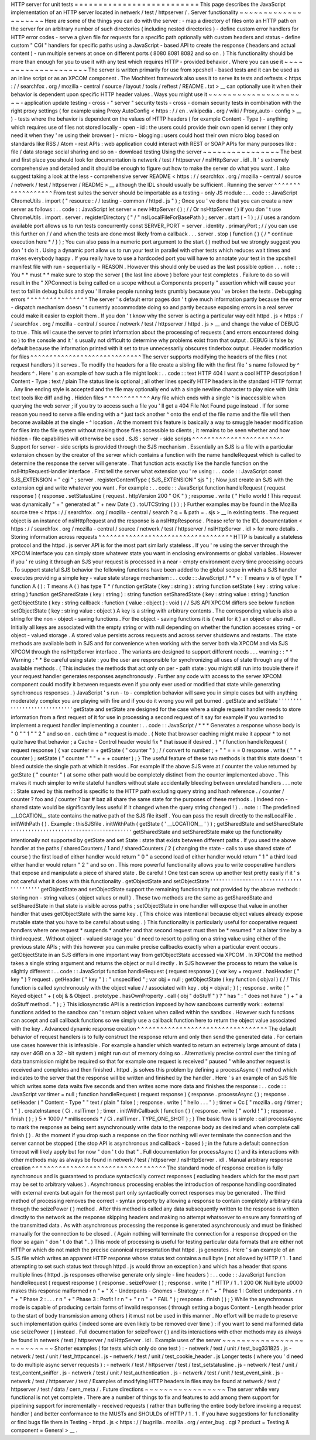HTTP
server
for
unit
tests
=
=
=
=
=
=
=
=
=
=
=
=
=
=
=
=
=
=
=
=
=
=
=
=
=
=
This
page
describes
the
JavaScript
implementation
of
an
HTTP
server
located
in
netwerk
/
test
/
httpserver
/
.
Server
functionality
~
~
~
~
~
~
~
~
~
~
~
~
~
~
~
~
~
~
~
~
Here
are
some
of
the
things
you
can
do
with
the
server
:
-
map
a
directory
of
files
onto
an
HTTP
path
on
the
server
for
an
arbitrary
number
of
such
directories
(
including
nested
directories
)
-
define
custom
error
handlers
for
HTTP
error
codes
-
serve
a
given
file
for
requests
for
a
specific
path
optionally
with
custom
headers
and
status
-
define
custom
"
CGI
"
handlers
for
specific
paths
using
a
JavaScript
-
based
API
to
create
the
response
(
headers
and
actual
content
)
-
run
multiple
servers
at
once
on
different
ports
(
8080
8081
8082
and
so
on
.
)
This
functionality
should
be
more
than
enough
for
you
to
use
it
with
any
test
which
requires
HTTP
-
provided
behavior
.
Where
you
can
use
it
~
~
~
~
~
~
~
~
~
~
~
~
~
~
~
~
~
~
~
~
The
server
is
written
primarily
for
use
from
xpcshell
-
based
tests
and
it
can
be
used
as
an
inline
script
or
as
an
XPCOM
component
.
The
Mochitest
framework
also
uses
it
to
serve
its
tests
and
reftests
<
https
:
/
/
searchfox
.
org
/
mozilla
-
central
/
source
/
layout
/
tools
/
reftest
/
README
.
txt
>
__
can
optionally
use
it
when
their
behavior
is
dependent
upon
specific
HTTP
header
values
.
Ways
you
might
use
it
~
~
~
~
~
~
~
~
~
~
~
~
~
~
~
~
~
~
~
~
~
-
application
update
testing
-
cross
-
"
server
"
security
tests
-
cross
-
domain
security
tests
in
combination
with
the
right
proxy
settings
(
for
example
using
Proxy
AutoConfig
<
https
:
/
/
en
.
wikipedia
.
org
/
wiki
/
Proxy_auto
-
config
>
__
)
-
tests
where
the
behavior
is
dependent
on
the
values
of
HTTP
headers
(
for
example
Content
-
Type
)
-
anything
which
requires
use
of
files
not
stored
locally
-
open
-
id
:
the
users
could
provide
their
own
open
id
server
(
they
only
need
it
when
they
'
re
using
their
browser
)
-
micro
-
blogging
:
users
could
host
their
own
micro
blog
based
on
standards
like
RSS
/
Atom
-
rest
APIs
:
web
application
could
interact
with
REST
or
SOAP
APIs
for
many
purposes
like
:
file
/
data
storage
social
sharing
and
so
on
-
download
testing
Using
the
server
~
~
~
~
~
~
~
~
~
~
~
~
~
~
~
~
The
best
and
first
place
you
should
look
for
documentation
is
netwerk
/
test
/
httpserver
/
nsIHttpServer
.
idl
.
It
'
s
extremely
comprehensive
and
detailed
and
it
should
be
enough
to
figure
out
how
to
make
the
server
do
what
you
want
.
I
also
suggest
taking
a
look
at
the
less
-
comprehensive
server
README
<
https
:
/
/
searchfox
.
org
/
mozilla
-
central
/
source
/
netwerk
/
test
/
httpserver
/
README
>
__
although
the
IDL
should
usually
be
sufficient
.
Running
the
server
^
^
^
^
^
^
^
^
^
^
^
^
^
^
^
^
^
^
From
test
suites
the
server
should
be
importable
as
a
testing
-
only
JS
module
:
.
.
code
:
:
JavaScript
ChromeUtils
.
import
(
"
resource
:
/
/
testing
-
common
/
httpd
.
js
"
)
;
Once
you
'
ve
done
that
you
can
create
a
new
server
as
follows
:
.
.
code
:
:
JavaScript
let
server
=
new
HttpServer
(
)
;
/
/
Or
nsHttpServer
(
)
if
you
don
'
t
use
ChromeUtils
.
import
.
server
.
registerDirectory
(
"
/
"
nsILocalFileForBasePath
)
;
server
.
start
(
-
1
)
;
/
/
uses
a
random
available
port
allows
us
to
run
tests
concurrently
const
SERVER_PORT
=
server
.
identity
.
primaryPort
;
/
/
you
can
use
this
further
on
/
/
and
when
the
tests
are
done
most
likely
from
a
callback
.
.
.
server
.
stop
(
function
(
)
{
/
*
continue
execution
here
*
/
}
)
;
You
can
also
pass
in
a
numeric
port
argument
to
the
start
(
)
method
but
we
strongly
suggest
you
don
'
t
do
it
.
Using
a
dynamic
port
allow
us
to
run
your
test
in
parallel
with
other
tests
which
reduces
wait
times
and
makes
everybody
happy
.
If
you
really
have
to
use
a
hardcoded
port
you
will
have
to
annotate
your
test
in
the
xpcshell
manifest
file
with
run
-
sequentially
=
REASON
.
However
this
should
only
be
used
as
the
last
possible
option
.
.
.
note
:
:
You
*
*
must
*
*
make
sure
to
stop
the
server
(
the
last
line
above
)
before
your
test
completes
.
Failure
to
do
so
will
result
in
the
"
XPConnect
is
being
called
on
a
scope
without
a
Components
property
"
assertion
which
will
cause
your
test
to
fail
in
debug
builds
and
you
'
ll
make
people
running
tests
grumbly
because
you
'
ve
broken
the
tests
.
Debugging
errors
^
^
^
^
^
^
^
^
^
^
^
^
^
^
^
^
The
server
'
s
default
error
pages
don
'
t
give
much
information
partly
because
the
error
-
dispatch
mechanism
doesn
'
t
currently
accommodate
doing
so
and
partly
because
exposing
errors
in
a
real
server
could
make
it
easier
to
exploit
them
.
If
you
don
'
t
know
why
the
server
is
acting
a
particular
way
edit
httpd
.
js
<
https
:
/
/
searchfox
.
org
/
mozilla
-
central
/
source
/
netwerk
/
test
/
httpserver
/
httpd
.
js
>
__
and
change
the
value
of
DEBUG
to
true
.
This
will
cause
the
server
to
print
information
about
the
processing
of
requests
(
and
errors
encountered
doing
so
)
to
the
console
and
it
'
s
usually
not
difficult
to
determine
why
problems
exist
from
that
output
.
DEBUG
is
false
by
default
because
the
information
printed
with
it
set
to
true
unnecessarily
obscures
tinderbox
output
.
Header
modification
for
files
^
^
^
^
^
^
^
^
^
^
^
^
^
^
^
^
^
^
^
^
^
^
^
^
^
^
^
^
^
The
server
supports
modifying
the
headers
of
the
files
(
not
request
handlers
)
it
serves
.
To
modify
the
headers
for
a
file
create
a
sibling
file
with
the
first
file
'
s
name
followed
by
^
headers
^
.
Here
'
s
an
example
of
how
such
a
file
might
look
:
.
.
code
:
:
text
HTTP
404
I
want
a
cool
HTTP
description
!
Content
-
Type
:
text
/
plain
The
status
line
is
optional
;
all
other
lines
specify
HTTP
headers
in
the
standard
HTTP
format
.
Any
line
ending
style
is
accepted
and
the
file
may
optionally
end
with
a
single
newline
character
to
play
nice
with
Unix
text
tools
like
diff
and
hg
.
Hidden
files
^
^
^
^
^
^
^
^
^
^
^
^
Any
file
which
ends
with
a
single
^
is
inaccessible
when
querying
the
web
server
;
if
you
try
to
access
such
a
file
you
'
ll
get
a
404
File
Not
Found
page
instead
.
If
for
some
reason
you
need
to
serve
a
file
ending
with
a
^
just
tack
another
^
onto
the
end
of
the
file
name
and
the
file
will
then
become
available
at
the
single
-
^
location
.
At
the
moment
this
feature
is
basically
a
way
to
smuggle
header
modification
for
files
into
the
file
system
without
making
those
files
accessible
to
clients
;
it
remains
to
be
seen
whether
and
how
hidden
-
file
capabilities
will
otherwise
be
used
.
SJS
:
server
-
side
scripts
^
^
^
^
^
^
^
^
^
^
^
^
^
^
^
^
^
^
^
^
^
^
^
^
Support
for
server
-
side
scripts
is
provided
through
the
SJS
mechanism
.
Essentially
an
SJS
is
a
file
with
a
particular
extension
chosen
by
the
creator
of
the
server
which
contains
a
function
with
the
name
handleRequest
which
is
called
to
determine
the
response
the
server
will
generate
.
That
function
acts
exactly
like
the
handle
function
on
the
nsIHttpRequestHandler
interface
.
First
tell
the
server
what
extension
you
'
re
using
:
.
.
code
:
:
JavaScript
const
SJS_EXTENSION
=
"
cgi
"
;
server
.
registerContentType
(
SJS_EXTENSION
"
sjs
"
)
;
Now
just
create
an
SJS
with
the
extension
cgi
and
write
whatever
you
want
.
For
example
:
.
.
code
:
:
JavaScript
function
handleRequest
(
request
response
)
{
response
.
setStatusLine
(
request
.
httpVersion
200
"
OK
"
)
;
response
.
write
(
"
Hello
world
!
This
request
was
dynamically
"
+
"
generated
at
"
+
new
Date
(
)
.
toUTCString
(
)
)
;
}
Further
examples
may
be
found
in
the
Mozilla
source
tree
<
https
:
/
/
searchfox
.
org
/
mozilla
-
central
/
search
?
q
=
&
path
=
.
sjs
>
__
in
existing
tests
.
The
request
object
is
an
instance
of
nsIHttpRequest
and
the
response
is
a
nsIHttpResponse
.
Please
refer
to
the
IDL
documentation
<
https
:
/
/
searchfox
.
org
/
mozilla
-
central
/
source
/
netwerk
/
test
/
httpserver
/
nsIHttpServer
.
idl
>
for
more
details
.
Storing
information
across
requests
^
^
^
^
^
^
^
^
^
^
^
^
^
^
^
^
^
^
^
^
^
^
^
^
^
^
^
^
^
^
^
^
^
^
^
HTTP
is
basically
a
stateless
protocol
and
the
httpd
.
js
server
API
is
for
the
most
part
similarly
stateless
.
If
you
'
re
using
the
server
through
the
XPCOM
interface
you
can
simply
store
whatever
state
you
want
in
enclosing
environments
or
global
variables
.
However
if
you
'
re
using
it
through
an
SJS
your
request
is
processed
in
a
near
-
empty
environment
every
time
processing
occurs
.
To
support
stateful
SJS
behavior
the
following
functions
have
been
added
to
the
global
scope
in
which
a
SJS
handler
executes
providing
a
simple
key
-
value
state
storage
mechanism
:
.
.
code
:
:
JavaScript
/
*
*
v
:
T
means
v
is
of
type
T
*
function
A
(
)
:
T
means
A
(
)
has
type
T
*
/
function
getState
(
key
:
string
)
:
string
function
setState
(
key
:
string
value
:
string
)
function
getSharedState
(
key
:
string
)
:
string
function
setSharedState
(
key
:
string
value
:
string
)
function
getObjectState
(
key
:
string
callback
:
function
(
value
:
object
)
:
void
)
/
/
SJS
API
XPCOM
differs
see
below
function
setObjectState
(
key
:
string
value
:
object
)
A
key
is
a
string
with
arbitrary
contents
.
The
corresponding
value
is
also
a
string
for
the
non
-
object
-
saving
functions
.
For
the
object
-
saving
functions
it
is
(
wait
for
it
)
an
object
or
also
null
.
Initially
all
keys
are
associated
with
the
empty
string
or
with
null
depending
on
whether
the
function
accesses
string
-
or
object
-
valued
storage
.
A
stored
value
persists
across
requests
and
across
server
shutdowns
and
restarts
.
The
state
methods
are
available
both
in
SJS
and
for
convenience
when
working
with
the
server
both
via
XPCOM
and
via
SJS
XPCOM
through
the
nsIHttpServer
interface
.
The
variants
are
designed
to
support
different
needs
.
.
.
warning
:
:
*
*
Warning
:
*
*
Be
careful
using
state
:
you
the
user
are
responsible
for
synchronizing
all
uses
of
state
through
any
of
the
available
methods
.
(
This
includes
the
methods
that
act
only
on
per
-
path
state
:
you
might
still
run
into
trouble
there
if
your
request
handler
generates
responses
asynchronously
.
Further
any
code
with
access
to
the
server
XPCOM
component
could
modify
it
between
requests
even
if
you
only
ever
used
or
modified
that
state
while
generating
synchronous
responses
.
)
JavaScript
'
s
run
-
to
-
completion
behavior
will
save
you
in
simple
cases
but
with
anything
moderately
complex
you
are
playing
with
fire
and
if
you
do
it
wrong
you
will
get
burned
.
getState
and
setState
'
'
'
'
'
'
'
'
'
'
'
'
'
'
'
'
'
'
'
'
'
'
'
'
'
'
'
'
'
getState
and
setState
are
designed
for
the
case
where
a
single
request
handler
needs
to
store
information
from
a
first
request
of
it
for
use
in
processing
a
second
request
of
it
say
for
example
if
you
wanted
to
implement
a
request
handler
implementing
a
counter
:
.
.
code
:
:
JavaScript
/
*
*
*
Generates
a
response
whose
body
is
"
0
"
"
1
"
"
2
"
and
so
on
.
each
time
a
*
request
is
made
.
(
Note
that
browser
caching
might
make
it
appear
*
to
not
quite
have
that
behavior
;
a
Cache
-
Control
header
would
fix
*
that
issue
if
desired
.
)
*
/
function
handleRequest
(
request
response
)
{
var
counter
=
+
getState
(
"
counter
"
)
;
/
/
convert
to
number
;
+
"
"
=
=
=
0
response
.
write
(
"
"
+
counter
)
;
setState
(
"
counter
"
"
"
+
+
+
counter
)
;
}
The
useful
feature
of
these
two
methods
is
that
this
state
doesn
'
t
bleed
outside
the
single
path
at
which
it
resides
.
For
example
if
the
above
SJS
were
at
/
counter
the
value
returned
by
getState
(
"
counter
"
)
at
some
other
path
would
be
completely
distinct
from
the
counter
implemented
above
.
This
makes
it
much
simpler
to
write
stateful
handlers
without
state
accidentally
bleeding
between
unrelated
handlers
.
.
.
note
:
:
State
saved
by
this
method
is
specific
to
the
HTTP
path
excluding
query
string
and
hash
reference
.
/
counter
/
counter
?
foo
and
/
counter
?
bar
#
baz
all
share
the
same
state
for
the
purposes
of
these
methods
.
(
Indeed
non
-
shared
state
would
be
significantly
less
useful
if
it
changed
when
the
query
string
changed
!
)
.
.
note
:
:
The
predefined
__LOCATION__
state
contains
the
native
path
of
the
SJS
file
itself
.
You
can
pass
the
result
directly
to
the
nsILocalFile
.
initWithPath
(
)
.
Example
:
thisSJSfile
.
initWithPath
(
getState
(
'
__LOCATION__
'
)
)
;
getSharedState
and
setSharedState
'
'
'
'
'
'
'
'
'
'
'
'
'
'
'
'
'
'
'
'
'
'
'
'
'
'
'
'
'
'
'
'
'
'
'
'
'
'
'
'
'
getSharedState
and
setSharedState
make
up
the
functionality
intentionally
not
supported
by
getState
and
set
\
State
:
state
that
exists
between
different
paths
.
If
you
used
the
above
handler
at
the
paths
/
sharedCounters
/
1
and
/
sharedCounters
/
2
(
changing
the
state
-
calls
to
use
shared
state
of
course
)
the
first
load
of
either
handler
would
return
"
0
"
a
second
load
of
either
handler
would
return
"
1
"
a
third
load
either
handler
would
return
"
2
"
and
so
on
.
This
more
powerful
functionality
allows
you
to
write
cooperative
handlers
that
expose
and
manipulate
a
piece
of
shared
state
.
Be
careful
!
One
test
can
screw
up
another
test
pretty
easily
if
it
'
s
not
careful
what
it
does
with
this
functionality
.
getObjectState
and
setObjectState
'
'
'
'
'
'
'
'
'
'
'
'
'
'
'
'
'
'
'
'
'
'
'
'
'
'
'
'
'
'
'
'
'
'
'
'
'
'
'
'
'
getObjectState
and
setObjectState
support
the
remaining
functionality
not
provided
by
the
above
methods
:
storing
non
-
string
values
(
object
values
or
null
)
.
These
two
methods
are
the
same
as
getSharedState
and
setSharedState
\
in
that
state
is
visible
across
paths
;
setObjectState
in
one
handler
will
expose
that
value
in
another
handler
that
uses
getObjectState
with
the
same
key
.
(
This
choice
was
intentional
because
object
values
already
expose
mutable
state
that
you
have
to
be
careful
about
using
.
)
This
functionality
is
particularly
useful
for
cooperative
request
handlers
where
one
request
*
suspends
*
another
and
that
second
request
must
then
be
*
resumed
*
at
a
later
time
by
a
third
request
.
Without
object
-
valued
storage
you
'
d
need
to
resort
to
polling
on
a
string
value
using
either
of
the
previous
state
APIs
;
with
this
however
you
can
make
precise
callbacks
exactly
when
a
particular
event
occurs
.
getObjectState
in
an
SJS
differs
in
one
important
way
from
getObjectState
accessed
via
XPCOM
.
In
XPCOM
the
method
takes
a
single
string
argument
and
returns
the
object
or
null
directly
.
In
SJS
however
the
process
to
return
the
value
is
slightly
different
:
.
.
code
:
:
JavaScript
function
handleRequest
(
request
response
)
{
var
key
=
request
.
hasHeader
(
"
key
"
)
?
request
.
getHeader
(
"
key
"
)
:
"
unspecified
"
;
var
obj
=
null
;
getObjectState
(
key
function
(
objval
)
{
/
/
This
function
is
called
synchronously
with
the
object
value
/
/
associated
with
key
.
obj
=
objval
;
}
)
;
response
.
write
(
"
Keyed
object
"
+
(
obj
&
&
Object
.
prototype
.
hasOwnProperty
.
call
(
obj
"
doStuff
"
)
?
"
has
"
:
"
does
not
have
"
)
+
"
a
doStuff
method
.
"
)
;
}
This
idiosyncratic
API
is
a
restriction
imposed
by
how
sandboxes
currently
work
:
external
functions
added
to
the
sandbox
can
'
t
return
object
values
when
called
within
the
sandbox
.
However
such
functions
can
accept
and
call
callback
functions
so
we
simply
use
a
callback
function
here
to
return
the
object
value
associated
with
the
key
.
Advanced
dynamic
response
creation
^
^
^
^
^
^
^
^
^
^
^
^
^
^
^
^
^
^
^
^
^
^
^
^
^
^
^
^
^
^
^
^
^
^
The
default
behavior
of
request
handlers
is
to
fully
construct
the
response
return
and
only
then
send
the
generated
data
.
For
certain
use
cases
however
this
is
infeasible
.
For
example
a
handler
which
wanted
to
return
an
extremely
large
amount
of
data
(
say
over
4GB
on
a
32
-
bit
system
)
might
run
out
of
memory
doing
so
.
Alternatively
precise
control
over
the
timing
of
data
transmission
might
be
required
so
that
for
example
one
request
is
received
"
paused
"
while
another
request
is
received
and
completes
and
then
finished
.
httpd
.
js
solves
this
problem
by
defining
a
processAsync
(
)
method
which
indicates
to
the
server
that
the
response
will
be
written
and
finished
by
the
handler
.
Here
'
s
an
example
of
an
SJS
file
which
writes
some
data
waits
five
seconds
and
then
writes
some
more
data
and
finishes
the
response
:
.
.
code
:
:
JavaScript
var
timer
=
null
;
function
handleRequest
(
request
response
)
{
response
.
processAsync
(
)
;
response
.
setHeader
(
"
Content
-
Type
"
"
text
/
plain
"
false
)
;
response
.
write
(
"
hello
.
.
.
"
)
;
timer
=
Cc
[
"
mozilla
.
org
/
timer
;
1
"
]
.
createInstance
(
Ci
.
nsITimer
)
;
timer
.
initWithCallback
(
function
(
)
{
response
.
write
(
"
world
!
"
)
;
response
.
finish
(
)
;
}
5
*
1000
/
*
milliseconds
*
/
Ci
.
nsITimer
.
TYPE_ONE_SHOT
)
;
}
The
basic
flow
is
simple
:
call
processAsync
to
mark
the
response
as
being
sent
asynchronously
write
data
to
the
response
body
as
desired
and
when
complete
call
finish
(
)
.
At
the
moment
if
you
drop
such
a
response
on
the
floor
nothing
will
ever
terminate
the
connection
and
the
server
cannot
be
stopped
(
the
stop
API
is
asynchronous
and
callback
-
based
)
;
in
the
future
a
default
connection
timeout
will
likely
apply
but
for
now
"
don
'
t
do
that
"
.
Full
documentation
for
processAsync
(
)
and
its
interactions
with
other
methods
may
as
always
be
found
in
netwerk
/
test
/
httpserver
/
nsIHttpServer
.
idl
.
Manual
arbitrary
response
creation
^
^
^
^
^
^
^
^
^
^
^
^
^
^
^
^
^
^
^
^
^
^
^
^
^
^
^
^
^
^
^
^
^
^
^
The
standard
mode
of
response
creation
is
fully
synchronous
and
is
guaranteed
to
produce
syntactically
correct
responses
(
excluding
headers
which
for
the
most
part
may
be
set
to
arbitrary
values
)
.
Asynchronous
processing
enables
the
introduction
of
response
handling
coordinated
with
external
events
but
again
for
the
most
part
only
syntactically
correct
responses
may
be
generated
.
The
third
method
of
processing
removes
the
correct
-
syntax
property
by
allowing
a
response
to
contain
completely
arbitrary
data
through
the
seizePower
(
)
method
.
After
this
method
is
called
any
data
subsequently
written
to
the
response
is
written
directly
to
the
network
as
the
response
skipping
headers
and
making
no
attempt
whatsoever
to
ensure
any
formatting
of
the
transmitted
data
.
As
with
asynchronous
processing
the
response
is
generated
asynchronously
and
must
be
finished
manually
for
the
connection
to
be
closed
.
(
Again
nothing
will
terminate
the
connection
for
a
response
dropped
on
the
floor
so
again
"
don
'
t
do
that
"
.
)
This
mode
of
processing
is
useful
for
testing
particular
data
formats
that
are
either
not
HTTP
or
which
do
not
match
the
precise
canonical
representation
that
httpd
.
js
generates
.
Here
'
s
an
example
of
an
SJS
file
which
writes
an
apparent
HTTP
response
whose
status
text
contains
a
null
byte
(
not
allowed
by
HTTP
/
1
.
1
and
attempting
to
set
such
status
text
through
httpd
.
js
would
throw
an
exception
)
and
which
has
a
header
that
spans
multiple
lines
(
httpd
.
js
responses
otherwise
generate
only
single
-
line
headers
)
:
.
.
code
:
:
JavaScript
function
handleRequest
(
request
response
)
{
response
.
seizePower
(
)
;
response
.
write
(
"
HTTP
/
1
.
1
200
OK
Null
byte
\
u0000
makes
this
response
malformed
\
r
\
n
"
+
"
X
-
Underpants
-
Gnomes
-
Strategy
:
\
r
\
n
"
+
"
Phase
1
:
Collect
underpants
.
\
r
\
n
"
+
"
Phase
2
:
.
.
.
\
r
\
n
"
+
"
Phase
3
:
Profit
!
\
r
\
n
"
+
"
\
r
\
n
"
+
"
FAIL
"
)
;
response
.
finish
(
)
;
}
While
the
asynchronous
mode
is
capable
of
producing
certain
forms
of
invalid
responses
(
through
setting
a
bogus
Content
-
Length
header
prior
to
the
start
of
body
transmission
among
others
)
it
must
not
be
used
in
this
manner
.
No
effort
will
be
made
to
preserve
such
implementation
quirks
(
indeed
some
are
even
likely
to
be
removed
over
time
)
:
if
you
want
to
send
malformed
data
use
seizePower
(
)
instead
.
Full
documentation
for
seizePower
(
)
and
its
interactions
with
other
methods
may
as
always
be
found
in
netwerk
/
test
/
httpserver
/
nsIHttpServer
.
idl
.
Example
uses
of
the
server
~
~
~
~
~
~
~
~
~
~
~
~
~
~
~
~
~
~
~
~
~
~
~
~
~
~
Shorter
examples
(
for
tests
which
only
do
one
test
)
:
-
netwerk
/
test
/
unit
/
test_bug331825
.
js
-
netwerk
/
test
/
unit
/
test_httpcancel
.
js
-
netwerk
/
test
/
unit
/
test_cookie_header
.
js
Longer
tests
(
where
you
'
d
need
to
do
multiple
async
server
requests
)
:
-
netwerk
/
test
/
httpserver
/
test
/
test_setstatusline
.
js
-
netwerk
/
test
/
unit
/
test_content_sniffer
.
js
-
netwerk
/
test
/
unit
/
test_authentication
.
js
-
netwerk
/
test
/
unit
/
test_event_sink
.
js
-
netwerk
/
test
/
httpserver
/
test
/
Examples
of
modifying
HTTP
headers
in
files
may
be
found
at
netwerk
/
test
/
httpserver
/
test
/
data
/
cern_meta
/
.
Future
directions
~
~
~
~
~
~
~
~
~
~
~
~
~
~
~
~
~
The
server
while
very
functional
is
not
yet
complete
.
There
are
a
number
of
things
to
fix
and
features
to
add
among
them
support
for
pipelining
support
for
incrementally
-
received
requests
(
rather
than
buffering
the
entire
body
before
invoking
a
request
handler
)
and
better
conformance
to
the
MUSTs
and
SHOULDs
of
HTTP
/
1
.
1
.
If
you
have
suggestions
for
functionality
or
find
bugs
file
them
in
Testing
-
httpd
.
js
<
https
:
/
/
bugzilla
.
mozilla
.
org
/
enter_bug
.
cgi
?
product
=
Testing
&
component
=
General
>
__
.
